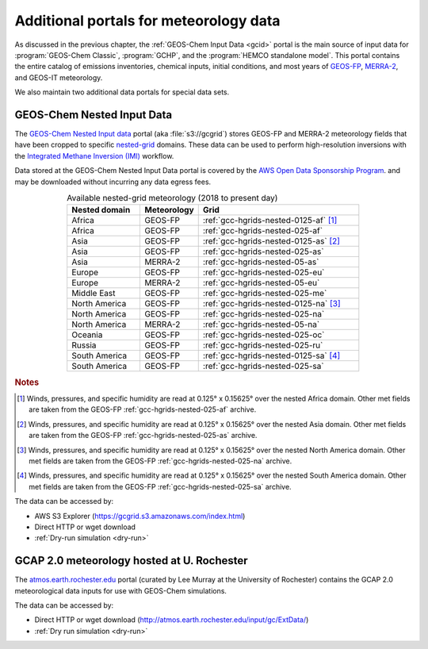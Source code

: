 .. |br| raw:: html

   <br />

.. _gcid-special-portals:

#######################################
Additional portals for meteorology data
#######################################

As discussed in the previous chapter, the :ref:`GEOS-Chem Input
Data <gcid>` portal is the main source of input data for
:program:`GEOS-Chem Classic`, :program:`GCHP`, and the :program:`HEMCO
standalone model`.  This portal contains the entire catalog
of emissions inventories, chemical inputs, initial conditions, and
most years of `GEOS-FP <http://wiki.geos-chem.org/GEOS_FP>`_,
`MERRA-2 <http://wiki.geos-chem.org/GEOS_FP>`_, and GEOS-IT meteorology.

We also maintain two additional data portals for special data sets.

.. _gcid-special-portals-nested:

===========================
GEOS-Chem Nested Input Data
===========================

The `GEOS-Chem Nested Input data
<https://registry.opendata.aws/geoschem-nested-input-data/>`_
portal (aka :file:`s3://gcgrid`) stores GEOS-FP and MERRA-2
meteorology fields that have been cropped to specific `nested-grid
<https://geos-chem.readthedocs.io/en/latest/supplemental-guides/nested-grid-guide.html>`_
domains. These data can be used to perform high-resolution inversions
with the `Integrated Methane Inversion (IMI)
<https://imi.readthedocs.io>`_ workflow.

Data stored at the GEOS-Chem Nested Input Data portal is covered
by the `AWS Open Data Sponsorship Program
<https://aws.amazon.com/opendata/open-data-sponsorship-program/>`_. and
may be downloaded without incurring any data egress fees.

.. list-table:: Available nested-grid meteorology (2018 to present day)
   :header-rows: 1
   :widths: 25 20 55
   :align: center

   * - Nested domain
     - Meteorology
     - Grid
   * - Africa
     - GEOS-FP
     - :ref:`gcc-hgrids-nested-0125-af` [#A]_
   * - Africa
     - GEOS-FP
     - :ref:`gcc-hgrids-nested-025-af`
   * - Asia
     - GEOS-FP
     - :ref:`gcc-hgrids-nested-0125-as` [#B]_
   * - Asia
     - GEOS-FP
     - :ref:`gcc-hgrids-nested-025-as`
   * - Asia
     - MERRA-2
     - :ref:`gcc-hgrids-nested-05-as`
   * - Europe
     - GEOS-FP
     - :ref:`gcc-hgrids-nested-025-eu`
   * - Europe
     - MERRA-2
     - :ref:`gcc-hgrids-nested-05-eu`
   * - Middle East
     - GEOS-FP
     - :ref:`gcc-hgrids-nested-025-me`
   * - North America
     - GEOS-FP
     - :ref:`gcc-hgrids-nested-0125-na` [#C]_
   * - North America
     - GEOS-FP
     - :ref:`gcc-hgrids-nested-025-na`
   * - North America
     - MERRA-2
     - :ref:`gcc-hgrids-nested-05-na`
   * - Oceania
     - GEOS-FP
     - :ref:`gcc-hgrids-nested-025-oc`
   * - Russia
     - GEOS-FP
     - :ref:`gcc-hgrids-nested-025-ru`
   * - South America
     - GEOS-FP
     - :ref:`gcc-hgrids-nested-0125-sa` [#D]_
   * - South America
     - GEOS-FP
     - :ref:`gcc-hgrids-nested-025-sa`

.. rubric:: Notes

.. [#A] Winds, pressures, and specific humidity are read at 0.125° x
        0.15625° over the nested Africa domain.  Other met fields are
        taken from the GEOS-FP  :ref:`gcc-hgrids-nested-025-af` archive.

.. [#B] Winds, pressures, and specific humidity are read at 0.125° x
        0.15625° over the nested Asia domain.  Other met fields are
        taken from the GEOS-FP :ref:`gcc-hgrids-nested-025-as` archive.

.. [#C] Winds, pressures, and specific humidity are read at 0.125° x
        0.15625° over the nested North America domain.  Other met
        fields are taken from the GEOS-FP
        :ref:`gcc-hgrids-nested-025-na` archive.

.. [#D] Winds, pressures, and specific humidity are read at 0.125° x
        0.15625° over the nested South America domain.  Other met
        fields are taken from the GEOS-FP
        :ref:`gcc-hgrids-nested-025-sa` archive.

The data can be accessed by:

- AWS S3 Explorer (https://gcgrid.s3.amazonaws.com/index.html)
- Direct HTTP or wget download
- :ref:`Dry-run simulation <dry-run>`

.. _gcid-special-portals-gcap2:

===========================================
GCAP 2.0 meteorology hosted at U. Rochester
===========================================

The `atmos.earth.rochester.edu
<http://atmos.earth.rochester.edu/input/gc/ExtData/>`_ portal
(curated by Lee Murray at the University of Rochester) contains the
GCAP 2.0 meteorological data inputs for use with GEOS-Chem
simulations.

The data can be accessed by:

- Direct HTTP or wget download (http://atmos.earth.rochester.edu/input/gc/ExtData/)
- :ref:`Dry run simulation <dry-run>`
